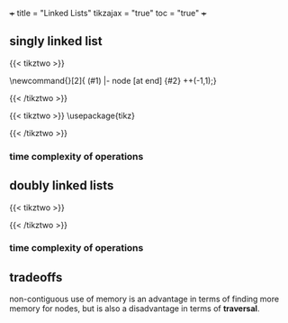 +++
title = "Linked Lists"
tikzajax = "true"
toc = "true"
+++

** singly linked list

{{< tikztwo >}}
\usetikzlibrary{chains,shapes}

\newcommand{\chainlabel}[2]{\path [<-, draw, shorten >=10pt] (#1) |- node [at end] {#2} ++(-1,1);}

\begin{document}
\begin{tikzpicture}[scale=2,transform shape,every node/.style={rectangle split, rectangle split parts=2, rectangle split horizontal,minimum height=14pt}, node distance=1em, start chain,
 every join/.style={->, shorten <=-4.5pt}]

 \node[draw, on chain, join] { 1  };
 \node[draw, on chain, join] { 7  };
 \node[draw, on chain, join] { 5  };
 \node[draw, on chain, join] { 2  };
 \node[draw, on chain, join] {};
\chainlabel{chain-1.one north}{head};
\end{tikzpicture}  

\end{document}
{{< /tikztwo >}}


{{< tikztwo >}}
\usepackage{tikz}
\usetikzlibrary{calc,shapes.multipart,chains,arrows}

\tikzset{
    squarecross/.style={
        draw, rectangle,minimum size=18pt, fill=orange!80,
        inner sep=0pt, text=black,
        path picture = {
            \draw[black]
            (path picture bounding box.north west) --
            (path picture bounding box.south east)
            (path picture bounding box.south west) --
            (path picture bounding box.north east);
        }
    }
}

\begin{document}
\begin{tikzpicture}[scale=2,transform shape,
        list/.style={
            very thick, rectangle split,
            rectangle split parts=2, draw,
            rectangle split horizontal, minimum size=18pt,
            inner sep=4pt, text=black,
            rectangle split part fill={red!20, blue!20}
        },
        ->, start chain, very thick
      ]

  \node[list,on chain] (A) {12};
  \node[list,on chain] (B) {99};
  \node[list,on chain] (C) {37};
  \node[squarecross]   (D) [right=of C] {};
  \draw[*->] let \p1 = (A.two), \p2 = (A.center) in (\x1,\y2) -- (B);
  \draw[*->] let \p1 = (B.two), \p2 = (B.center) in (\x1,\y2) -- (C);
  \draw[*->] let \p1 = (C.two), \p2 = (C.center) in (\x1,\y2) -- (D);
\end{tikzpicture}
\end{document}
{{< /tikztwo >}}


*** time complexity of operations



** doubly linked lists


{{< tikztwo >}}

\usetikzlibrary{calc,shapes.multipart,chains,arrows,positioning}

\tikzset{
    squarecross/.style={
        draw, rectangle,minimum size=18pt, fill=orange!80,
        inner sep=0pt, text=black,
        path picture = {
            \draw[black]
            (path picture bounding box.north west) --
            (path picture bounding box.south east)
            (path picture bounding box.south west) --
            (path picture bounding box.north east);
        }
    }
}

\begin{document}
\begin{tikzpicture}[scale=2,transform shape,
        list/.style={
            very thick, rectangle split,
            rectangle split parts=3, draw,
            rectangle split horizontal, minimum size=18pt,
            inner sep=5pt, text=black,
            rectangle split part fill={blue!20, red!20, blue!20}
        },
        ->, start chain, very thick
      ]

  \node[list,on chain] (A) {\nodepart{second} 12};
  \node[list,on chain] (B) {\nodepart{second} 99};
  \node[list,on chain] (C) {\nodepart{second} 37};

  \node[squarecross]   (D) [right=of C] {};
  \node[squarecross]   (E) [left= of A] {};

  \path[*->] let \p1 = (A.three), \p2 = (A.center) in (\x1,\y2) edge [bend left] ($(B.one)+(0,0.2)$);
  \path[*->] let \p1 = (B.three), \p2 = (B.center) in (\x1,\y2) edge [bend left] ($(C.one)+(0,0.2)$);
  \draw[*->] let \p1 = (C.three), \p2 = (C.center) in (\x1,\y2) -- (D);

  \draw[*->] ($(A.one)+(0.2,0.1)$) -- (E);
  \path[*->] ($(B.one)+(0.1,0.1)$) edge [bend left] ($(A.three)+(0,-0.05)$);
  \path[*->] ($(C.one)+(0.1,0.1)$) edge [bend left] ($(B.three)+(0,-0.05)$);
\end{tikzpicture}
\end{document}
{{< /tikztwo >}}

*** time complexity of operations


** tradeoffs

non-contiguous use of memory is an advantage in terms of finding more memory for nodes, but is also a disadvantage in terms of *traversal*.
